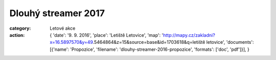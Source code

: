 Dlouhý streamer 2017
####################

:category: Letové akce
:action: {
         'date': '9. 9. 2016',
         'place': 'Letiště Letovice',
         'map': 'http://mapy.cz/zakladni?x=16.5897570&y=49.5464864&z=15&source=base&id=1703618&q=letiště letovice',
         'documents':
         [{'name': 'Propozice',
         'filename': 'dlouhy-streamer-2016-propozice',
         'formats': ['doc', 'pdf']}],
         }
